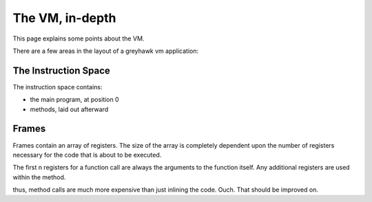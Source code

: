 ================
The VM, in-depth
================

This page explains some points about the VM.

There are a few areas in the layout of a greyhawk vm application:

---------------------
The Instruction Space
---------------------

The instruction space contains:

* the main program, at position 0
* methods, laid out afterward

------
Frames
------

Frames contain an array of registers. The size of the array is
completely dependent upon the number of registers necessary for
the code that is about to be executed.

The first n registers for a function call are always the arguments to the
function itself. Any additional registers are used within the method.

thus, method calls are much more expensive than just inlining the
code. Ouch. That should be improved on.
